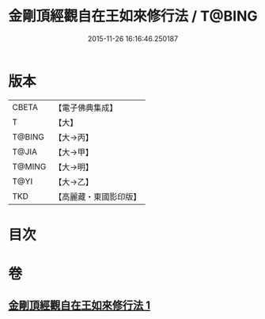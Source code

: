 #+TITLE: 金剛頂經觀自在王如來修行法 / T@BING
#+DATE: 2015-11-26 16:16:46.250187
* 版本
 |     CBETA|【電子佛典集成】|
 |         T|【大】     |
 |    T@BING|【大→丙】   |
 |     T@JIA|【大→甲】   |
 |    T@MING|【大→明】   |
 |      T@YI|【大→乙】   |
 |       TKD|【高麗藏・東國影印版】|

* 目次
* 卷
** [[file:KR6j0103_001.txt][金剛頂經觀自在王如來修行法 1]]
